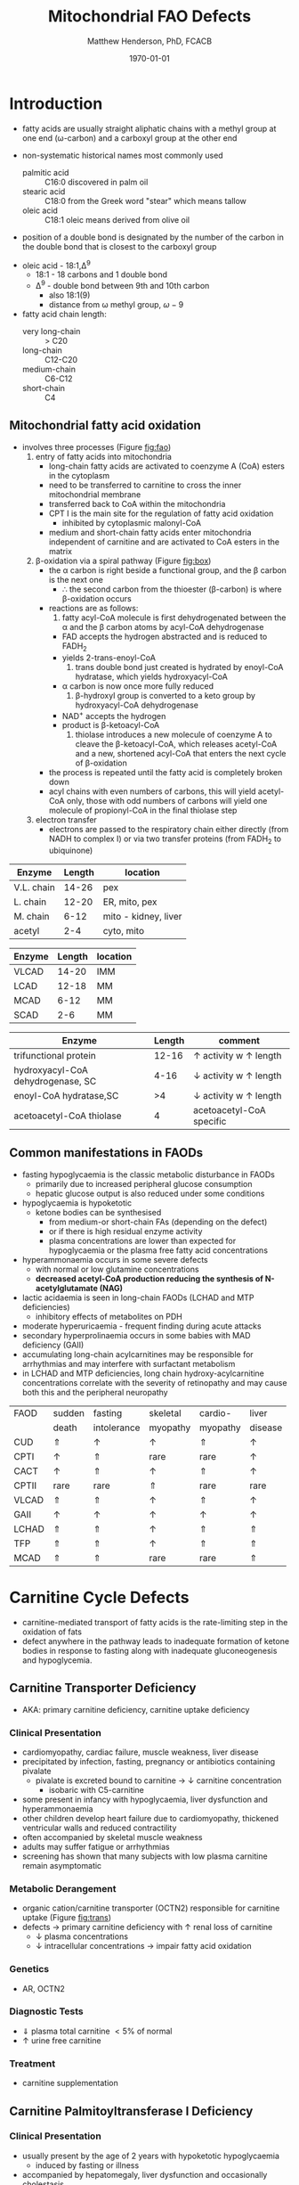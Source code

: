 #+TITLE: Mitochondrial FAO Defects 
#+AUTHOR: Matthew Henderson, PhD, FCACB
#+DATE: \today

* Introduction
- fatty acids are usually straight aliphatic chains with a methyl
  group at one end (\omega-carbon) and a carboxyl group at the other
  end

#+BEGIN_EXPORT LaTeX
\definesubmol{x}{-[1,.6]-[7,.6]}
\definesubmol{a}{-[1,.6]\beta{}-[7,.6]\alpha{}}
\definesubmol{y}{!x!x!x!x!x!x!x!x}
\definesubmol{b}{!x!x!x!x!x!x!x!a}
%\chemfig{H{_3}C!y-[1]C(=[1]O)-[7]O{^-}}
\chemname{\chemfig{\omega{}!b-[1]C(=[1]O)-[7]O{^-}}}{stearic acid 18:0}
#+END_EXPORT

- non-systematic historical names most commonly used
  - palmitic acid :: C16:0 discovered in palm oil
  - stearic acid :: C18:0 from the Greek word "stear" which means tallow
  - oleic acid :: C18:1 oleic means derived from olive oil  
- position of a double bond is designated by the number of the carbon in the double bond that is closest to the carboxyl group

#+BEGIN_EXPORT LaTeX
\definesubmol{x}{-[1,.6]-[7,.6]}
\definesubmol{y}{-[7,.6]-[1,.6]}
\definesubmol{d}{=[0,.6](-[7,0.25,,,draw=none]\scriptstyle\color{red}9)-[1,.6]}
\definesubmol{e}{!x!x!x!x!d!y!y!y}
\chemname{\chemfig{\omega{}(-[3,0.25,,,draw=none]\scriptstyle\color{red}18)!e(-[2,0.25,,,draw=none]\scriptstyle\color{red}2)-[7,.6]COOH}}{\small Oleic acid 18:1,\Delta{}$^9$}
#+END_EXPORT
- oleic acid - 18:1,\Delta^9
  - 18:1 - 18 carbons and 1 double bond
  - \Delta^9 - double bond between 9th and 10th carbon
    - also 18:1(9)
    - distance from \omega methyl group, \omega-9

- fatty acid chain length:
  - very long-chain :: > C20
  - long-chain :: C12-C20
  - medium-chain :: C6-C12
  - short-chain :: C4

** Mitochondrial fatty acid oxidation
- involves three processes (Figure [[fig:fao]])
  1) entry of fatty acids into mitochondria
     - long-chain fatty acids are activated to coenzyme A (CoA) esters
       in the cytoplasm
     - need to be transferred to carnitine to cross the inner
       mitochondrial membrane
     - transferred back to CoA within the mitochondria
     - CPT I is the main site for the regulation of fatty acid
       oxidation
       - inhibited by cytoplasmic malonyl-CoA
     - medium and short-chain fatty acids enter mitochondria
       independent of carnitine and are activated to CoA esters in the
       matrix
  2) \beta-oxidation via a spiral pathway (Figure [[fig:box]])
     - the \alpha carbon is right beside a functional group, and the
       \beta carbon is the next one
       - \therefore the second carbon from the thioester (\beta-carbon) is where
         \beta-oxidation occurs
     - reactions are as follows:
       1) fatty acyl-CoA molecule is first dehydrogenated between the \alpha
          and the \beta carbon atoms by acyl-CoA dehydrogenase
	  - FAD accepts the hydrogen abstracted and is reduced to FADH_2
	  - yields 2-trans-enoyl-CoA
       2) trans double bond just created is hydrated by enoyl-CoA
          hydratase, which yields hydroxyacyl-CoA
	  - \alpha carbon is now once more fully reduced
       3) \beta-hydroxyl group is converted to a keto group by
          hydroxyacyl-CoA dehydrogenase
	  - NAD^{+} accepts the hydrogen
	  - product is \beta-ketoacyl-CoA
       4) thiolase introduces a new molecule of coenzyme A to cleave
          the \beta-ketoacyl-CoA, which releases acetyl-CoA and a new,
          shortened acyl-CoA that enters the next cycle of
          \beta-oxidation
     - the process is repeated until the fatty acid is completely
       broken down
     - acyl chains with even numbers of carbons, this will yield
       acetyl-CoA only, those with odd numbers of carbons will yield
       one molecule of propionyl-CoA in the final thiolase step
  3) electron transfer
     - electrons are passed to the respiratory chain either directly
       (from NADH to complex I) or via two transfer proteins (from
       FADH_2 to ubiquinone)

#+CAPTION[]: Fatty Acid Oxidation
#+NAME: fig:fao
#+ATTR_LaTeX: :width 0.9\textwidth
[[file:./figures/b_oxidation.png]]

#+CAPTION[]:Fatty Acid Oxidation and Ketone Body Metabolism
#+NAME: fig:faketone
#+ATTR_LaTeX: :width 0.9\textwidth
[[file:./figures/Slide12.png]]


#+CAPTION[]:Fatty Acid \beta-Oxidation
#+NAME: fig:box
#+ATTR_LaTeX: :width 0.9\textwidth
[[file:./figures/boxl.png]]


 #+CAPTION[]:Acyl-CoA Synthetases: Chain Length Specificity
 #+NAME: tab:syn
  | Enzyme     | Length | location             |
  |------------+--------+----------------------|
  | V.L. chain |  14-26 | pex                  |
  | L. chain   |  12-20 | ER, mito, pex        |
  | M. chain   |   6-12 | mito - kidney, liver |
  | acetyl     |    2-4 | cyto, mito           |

 #+CAPTION[]:Acyl-CoA Dehydrogenases: Chain Length Specificity
 #+NAME: tab:deh
 | Enzyme | Length | location |
 |--------+--------+----------|
 | VLCAD  |  14-20 | IMM      |
 | LCAD   |  12-18 | MM       |
 | MCAD   |   6-12 | MM       |
 | SCAD   |    2-6 | MM       |


 #+CAPTION[]:Other: Chain Length Specificity
 #+NAME: tab:other
 | Enzyme                            | Length | comment                               |
 |-----------------------------------+--------+---------------------------------------|
 | trifunctional protein             |  12-16 | \uparrow activity w \uparrow length   |
 | hydroxyacyl-CoA dehydrogenase, SC |   4-16 | \downarrow activity w \uparrow length |
 | enoyl-CoA hydratase,SC            |     >4 | \downarrow activity w \uparrow length |
 | acetoacetyl-CoA thiolase          |      4 | acetoacetyl-CoA specific              |


** Common manifestations in FAODs
 - fasting hypoglycaemia is the classic metabolic disturbance in FAODs
   - primarily due to increased peripheral glucose consumption
   - hepatic glucose output is also reduced under some conditions
 - hypoglycaemia is hypoketotic
   - ketone bodies can be synthesised
     - from medium-or short-chain FAs (depending on the defect)
     - or if there is high residual enzyme activity
     - plasma concentrations are lower than expected for hypoglycaemia or the plasma free fatty acid concentrations
 - hyperammonaemia occurs in some severe defects
   - with normal or low glutamine concentrations
   - *decreased acetyl-CoA production reducing the synthesis of N-acetylglutamate (NAG)*
 - lactic acidaemia is seen in long-chain FAODs (LCHAD and MTP deficiencies)
   - inhibitory effects of metabolites on PDH
 - moderate hyperuricaemia - frequent finding during acute attacks
 - secondary hyperprolinaemia occurs in some babies with MAD deficiency (GAII)
 - accumulating long-chain acylcarnitines may be responsible for
   arrhythmias and may interfere with surfactant metabolism
 - in LCHAD and MTP deficiencies, long chain hydroxy-acylcarnitine
   concentrations correlate with the severity of retinopathy and may
   cause both this and the peripheral neuropathy

 #+CAPTION[]:Common manifestations in FAODs
 #+NAME: tab:common
| FAOD  | sudden   | fasting     | skeletal | cardio-  | liver    |
|       | death    | intolerance | myopathy | myopathy | disease  |
|-------+----------+-------------+----------+----------+----------|
| CUD   | \Uparrow | \uparrow    | \uparrow | \Uparrow | \uparrow |
| CPTI  | \uparrow | \Uparrow    | rare     | rare     | \uparrow |
| CACT  | \uparrow | \Uparrow    | \uparrow | \Uparrow | \uparrow |
| CPTII | rare     | rare        | \Uparrow | rare     | rare     |
| VLCAD | \Uparrow | \Uparrow    | \uparrow | \Uparrow | \uparrow |
| GAII  | \uparrow | \uparrow    | \uparrow | \uparrow | \uparrow |
| LCHAD | \Uparrow | \Uparrow    | \uparrow | \Uparrow | \Uparrow |
| TFP   | \Uparrow | \Uparrow    | \uparrow | \Uparrow | \Uparrow |
| MCAD  | \Uparrow | \Uparrow    | rare     | rare     | \Uparrow |

* Carnitine Cycle Defects
- carnitine-mediated transport of fatty acids is the rate-limiting
  step in the oxidation of fats
- defect anywhere in the pathway leads to inadequate formation of
  ketone bodies in response to fasting along with inadequate
  gluconeogenesis and hypoglycemia.

** Carnitine Transporter Deficiency
- AKA: primary carnitine deficiency, carnitine uptake deficiency
*** Clinical Presentation
- cardiomyopathy, cardiac failure, muscle weakness, liver disease
- precipitated by infection, fasting, pregnancy or antibiotics containing pivalate
  - pivalate is excreted bound to carnitine \to \downarrow carnitine concentration
    - isobaric with C5-carnitine
- some present in infancy with hypoglycaemia, liver dysfunction and hyperammonaemia
- other children develop heart failure due to cardiomyopathy,
  thickened ventricular walls and reduced contractility
- often accompanied by skeletal muscle weakness
- adults may suffer fatigue or arrhythmias
- screening has shown that many subjects with low plasma carnitine remain asymptomatic
*** Metabolic Derangement
- organic cation/carnitine transporter (OCTN2) responsible for
  carnitine uptake (Figure [[fig:trans]])
- defects \to primary carnitine deficiency with \uparrow renal loss of carnitine
  - \downarrow plasma concentrations
  - \downarrow intracellular concentrations \to impair fatty acid
    oxidation

#+CAPTION[]:Carnitine Transporter in the Plasma Membrane
#+NAME: fig:trans
#+ATTR_LaTeX: :width 0.6\textwidth
[[file:./figures/transporter.png]]

*** Genetics
- AR, OCTN2
*** Diagnostic Tests
- \Downarrow plasma total carnitine \lt 5% of normal
- \uparrow urine free carnitine
*** Treatment 
- carnitine supplementation
** Carnitine Palmitoyltransferase I Deficiency
*** Clinical Presentation
- usually present by the age of 2 years with hypoketotic hypoglycaemia
  - induced by fasting or illness
- accompanied by hepatomegaly, liver dysfunction and occasionally cholestasis
  - may also be transient lipaemia and renal tubular acidosis
*** Metabolic Derangement
- CPT1 is responsible for the formation of acylcarnitines
  - catalyzes transfer of the acyl group of a long-chain fatty
    acyl-CoA from coenzyme A to L-carnitine
  - allows for subsequent movement of the acylcarnitine from the
    cytosol into the intermembrane space of mitochondria
- *CPTIa* liver and kidney
- *CPTIb*  muscle and heart
- *CPTIc*  brain
- only CPTIa deficiency has been identified
- medium chain and short chain fatty acids pass directly into
  mitochondria and do not require esterification with carnitine

#+CAPTION[]:CPT1 (OMM) & CPTII (IMM)
#+NAME: fig:cpt1
#+ATTR_LaTeX: :width 0.6\textwidth
[[file:./figures/cpt1.png]]

*** Genetics
- AR, CPT1A
- CPTI deficiency is extremely common in the Inuit population of Canada and Greenland
  - P479L 
- a few of these patients present with hypoglycaemia as neonates or young children
  - most remain asymptomatic
*** Diagnostic Tests
- \uparrow total/free carnitine
- \uparrow C0
- \downarrow C16, C18, C18:1
*** Treatment
- prevent hypoglycaemia
- low-fat diet
- medium-chain triglycerides to provide \sim 1/3 total calories
  - C6-C10 fatty acids do not require the carnitine shuttle for entry
    into mitochondria
** Carnitine Acylcarnitine Translocase Deficiency
*** Clinical Presentation
- rare disorder usually presents in the neonatal period, with
  death by 3 months of age
  - severe hypoglycaemia and hyperammonaemia, cardiomyopathy,
    atrioventricular block and ventricular arrhythmias
- few more mildly affected patients present later with hypoglycaemic
  encephalopathy
  - precipitated by fasting or infections
*** Metabolic Derangement
- carnitine-acylcarnitine translocase, catalyzes the transfer of the
  acylcarnitines across the inner mitochondrial membrane (Figure [[fig:translocase]])
- deficiency of carnitine acyl translocase leads to the accumulation
  of the free fatty acids outside the mitochondrial matrix
- long chain acylcarnitines and short chains are also found, because
  translocase catalyzes the transport of short as well as long chain
  acylcarnitines
- \Uparrow long chain acyl carnitines during illness and fasting
  induced lipolysis
- \uparrow medium and short chain esters might reflect the acyl CoA products
  of peroxisomal oxidation that would require transfer into the
  mitochondria via the translocase for final oxidation
- secondary deficiency of free carnitine would be expected to result
  from the excretion over time of large amounts of esterified
  carnitine

#+CAPTION[]:Carnitine Acylcarnitine Translocase
#+NAME: fig:translocase
#+ATTR_LaTeX: :width 0.6\textwidth
[[file:./figures/translocase.png]]

*** Genetics
- AR, SLC25A20
*** Diagnostic Tests
- \Downarrow total carnitine
- \downarrow C0
- \Uparrow C16, C18, C18:1
*** Treatment
- prevent hypoglycaemia
- low-fat diet
** Carnitine Palmitoyltransferase II Deficiency 
*** Clinical Presentation
**** Neonatal
 - severe neonatal onset CPT II deficiency is usually lethal
 - patients become comatose within a few days of birth
   - hypoglycaemia and hyperammonaemia
   - may have cardiomyopathy, arrhythmias and congenital malformations,
     principally renal cysts and neuronal migration defects
 -  an intermediate form of CPT II deficiency causes episodes of
   hypoglycaemia and liver dysfunction, sometimes accompanied by
   cardiomyopathy and arrhythmias

**** Childhood
 - episodes may be brought on by infections or exercise
 - moderate or severe episodes with myoglobinuria & \uparrow CK
   - may lead to acute renal failure
   - CK often normalises between episodes but may remain moderately
     elevated

**** Adolescence and Adult
 - most common form is a partial deficiency that presents with
   episodes of rhabdomyolysis
   - usually precipitated by prolonged exercise
   - particularly in the cold or after fasting 

*** Metabolic Derangement 
- CPTII is situated on the inner mitochondrial membrane, catalyzes the
  regeneration of carnitine and the long chain fatty acyl CoAs, which
  then undergo \beta-oxidation (Figure [[fig:cpt1]])
*** Genetics
- AR, CPT2
*** Diagnostic Tests
- \downarrow total carnitine
- \uparrow (C16 + C18)/C2
- \uparrow CK
- \uparrow urine myoglobin
*** Treatment
- high-carbohydrate (70%) and low-fat (<20%) diet to provide fuel for glycolysis
- carnitine to convert potentially toxic long-chain acyl-CoAs to
  acylcarnitines
* \beta-Oxidation Defects
** Very-Long-Chain Acyl-CoA Dehydrogenase Deficiency
*** Clinical Presentation
**** Infancy 
 - severely affected patients present in early infancy with
   cardiomyopathy in addition to the problems seen in milder patients
**** Childhood
 - patients present in childhood with hypoglycaemia but suffer exercise
   or illness induced rhabdomyolysis or chronic weakness at a later age
**** Adolescence and Adult
 - mildly affected patients present as adolescents or adults with
   exercise-induced rhabdomyolysis
*** Metabolic Derangement
- VLCAD is one of four mitochondrial acyl-CoA-dehydrogenases that
  catalyze the initial steps in the \beta-oxidation of fatty acids
  (Table [[tab:deh]])
- optimal substrate is C16-CoA (palmitoy-CoA)
- ACAD9 is responsible for production of C14:1-carnitine and
  C12-carnitine in VLCAD deficiency
#+CAPTION[]:VLCAD reaction 
#+NAME: fig:vlcad
#+ATTR_LaTeX: :width 0.6\textwidth
[[file:./figures/vlcad.png]]

*** Genetics
- AR, ACADVL

*** Diagnostic Tests
- \uparrow C14:1
- \uparrow C14:1/C12:1
- \uparrow UOA C3-C14 dicarboxylic acids
*** Treatment
- avoid fasting
- more severe forms low-fat diet with MCT

** Mitochondrial Trifunctional Protein Deficiency
*** Clinical Presentation
- presentation of generalised MTP deficiency is heterogeneous 
- patients with severe deficiency present as neonates
  - cardiomyopathy, respiratory distress, hypoglycaemia and liver dysfunction
  - most die within a few months, regardless of treatment
- other patients resemble those with isolated LCHAD deficiency
- milder neuromyopathic phenotype:
  - exercise induced rhabdomyolysis and progressive peripheral
    neuropathy
  - can present at any age from infancy to adulthood
- mothers who are heterozygous for LCHAD or MTP deficiency have a high
  risk of illness during pregnancies when carrying an affected fetus
  - HELLP syndrome (Haemolysis, Elevated Liver enzymes and Low Platelets)
  - acute fatty liver of pregnancy (AFLP)
*** Metabolic Derangement
- MTP a hetero-octamer composed of four \alpha-subunits and four
  \beta-subunits
- \alpha-subunit has long-chain enoyl-CoA hydratase (LCEH) and LCHAD
  activities
- \beta-subunit has long-chain ketoacyl-CoA thiolase (LCKAT) activity
- patients may have isolated LCHAD deficiency or a generalised
  deficiency of all three enzyme activities
- MTP deficiency can result from mutations that affect the assembly of
  and/or degradation of the heterooctomeric holoenzyme

*** Diagnostic Tests
- see LCHAD

*** Treatment 
- see LCHAD

** Long-Chain 3-Hydroxyacyl-CoA Dehydrogenase
*** Clinical Presentation
- isolated LCHAD deficiency usually presents acutely before 6 months of age
  - hypoglycaemia, liver dysfunction, lactic acidosis
  - many have cardiomyopathy, some have hypoparathyroidism or ARDS
- others present with chronic symptoms
  - failure to thrive, hypotonia, occasionally cholestasis or cirrhosis
- subsequent episodes of rhabdomyolysis are common
- many develop retinopathy, may start as early as 2 years of age
- granular pigmentation followed by chorioretinal atrophy w deteriorating central vision
- some develop cataracts
*** Metabolic Derangement
- LCHAD is a component of MTP
- bound to the inner mitochondrial membrane
- activity is optimal for C12-C16 
- catalyzes dehydration of the 3-hydroxy group to a 3-keto group
  (Figure [[fig:lchad]])
#+CAPTION[]:LCHAD reaction
#+NAME: fig:lchad
#+ATTR_LaTeX: :width 0.6\textwidth
[[file:./figures/lchad.png]]

*** Genetics
- AR, HADHA

*** Diagnostic Tests
- \uparrow lactate \because 3-OH-palmitoyl-CoA inhibits PDH
- \uparrow hydroxy-acylcarnitines
  - \uparrow C14OH, C16OH, C18OH, C18:1OH
- \uparrow UOA C6-C14 dicarboxylic and hydroxy-dicarboxylic acids

*** Treatment
- avoid fasting
- low fat diet with MCT
** Long-Chain Acyl-CoA Dehydrogenase Deficiency
- LCAD is one of four mitochondrial acyl CoA dehydrogenases that
  catalyze the initial steps in the \beta-oxidation of fatty acids
  (Table [[tab:deh]])
- no human disease-causing mutations have been identified
- role  in  human  metabolism  is unclear
- the substrate specificity of LCAD overlaps with that of
  VLCAD and MCAD

** Medium-Chain Acyl-CoA Dehydrogenase Deficiency
*** Clinical Presentation
- most common FAOD with an incidence of approximately 1:10,000-20,000
  in Europe, USA and Australia
- before NBS, presented 4 months to 4 years
  - acute hypoglycaemic encephalopathy and liver dysfunction, not always
  - some deteriorated rapidly and died
- precipitated by prolonged fasting or infection with vomiting
- some babies still present within 72 hours of birth before
  newborn screening results are available
  - hypoglycaemia and/or arrhythmias
  - breast-fed babies are at higher risk, due to the small supply of
    breast milk at this stage
- MCAD deficiency only presents clinically if exposed to an
  appropriate environmental stress
  - prior to NBS ~ 30-50% remained asymptomatic
- with NBS and preventative measures, hypoglycaemia is rare
  - patients do not develop cardiomyopathy or myopathy and few present
    initially as adults
- healty MCAD deficient children > 1 year can fast for 12-14 hours without problems
  - >14 hours \to hypoketotic hypoglycaemia
- shorter fasts may cause problems in infancy
- encephalopathy may occur without hypoglycaemia
  - accumulation of FFA acids and carnitine/CoA esters
*** Metabolic Derangement
- MCAD is one of four mitochondrial acyl CoA dehydrogenases that
  catalyze the initial steps in the \beta-oxidation of fatty acids
  (Table [[tab:deh]])
- MCAD accepts fatty-acyl-CoAs 6-12 carbons in length

*** Genetics
- AR ACADM 
*** Diagnostic Tests
- plasma acylcarnitines
  - \uparrow C8, C6, C10
  - \uparrow C8/C10
- urine OA
  - \uparrow C6-C10 dicarboxylic acids
    - MCAD :: C8 > C6 > C10
    - MCT :: C10 > C8 > C6
  - \uparrow suberylglycine
  - \uparrow hexanolyglyine

*** Treatment
- avoid fasting
- low fat diet in infants

** Short-Chain Acyl-CoA Dehydrogenase Deficiency
- non-disease
  - previous association with symptoms due to ascertainment bias

** 3-Hydroxyacyl-CoA Dehydrogenase Deficiency
- HADH previously called SCHAD deficiency, causes hyperinsulinaemic
  hypoglycaemia
- role in modulation of ATP production inhibition of GDH
- see Congenital Hyperinsulinema
* Electron Transfer Defects 
** Multiple Acyl-CoA Dehydrogenase Deficiency 
- AKA: Glutaric Aciduria Type II
*** Clinical Presentation
- ETF and ETFQO deficiencies \to wide range of clinical severity
- severely affected patients present in the first few days of life
 - hypoglycaemia, hyperammonaemia and acidosis
 - hypotonia and hepatomegaly
- usually an odour of sweaty feet similar to that in IVA
- some patients have congenital anomalies
 - large cystic kidneys, hypospadias and neuronal migration defects and facial dysmorphism
   - low set ears, high forehead and midfacial hypoplasia
- malformations resemble those seen in CPTII deficiency but the pathogenesis is unknown
- most patients with neonatal presentation die within a week of birth
- others develop cardiomyopathy and die within a few months
- less severe cases can present at any age from infancy to adulthood
 - hypoglycaemia, liver dysfunction and weakness
 - usually precipitated by an infection
- cardiomyopathy is common in infants
- mildly affected children may have recurrent bouts of vomiting
- muscle weakness is the commonest presentation in adolescents and adults
 - predominantly affects proximal muscles and may lead to scoliosis,
   hypoventilation or an inability to lift the chin off the chest
- weakness can worsen rapidly during infection or pregnancy, myoglobinuria is rare

*** Metabolic Derangement
- Electron Transfer Flavoprotein (ETF) and ETF Ubiquinone
  Oxidoreductase (ETF-QO) carry electrons to the respiratory chain from
  multiple FAD-linked dehydrogenases
- includes enzymes of amino acid, choline, \beta-oxidation, and ETC
  - isovaleryl-CoA dehydrogenase :: \therefore \uparrow C5-carnitine, 3-hydroxyisovaleric acid 
  - acyl-CoA dehydrogenases :: \therefore \uparrow C4-C18
  - CII :: \therefore \uparrow succinate 
  - isobutyryl-CoA dehydrogenase :: \therefore \uparrow C4-carnitine, isobutyrylglycine
  - glutaryl-CoA dehydrogenase :: \therefore \uparrow C5DC-carnitine, 3-OH-glutaric acid

- GAII less often, a result of defects of riboflavin transport or
  metabolism

#+CAPTION[]:Multiple Acyl-CoA Dehydrogenase Deficiency
#+NAME: fig:madd
#+ATTR_LaTeX: :width 0.9\textwidth
[[file:./figures/madd.png]]

#+CAPTION[]: Role of ETF and ETF-QO
#+NAME: fig:etf
#+ATTR_LaTeX: :width 0.9\textwidth
[[file:./figures/etf.png]]

*** Genetics 
- AR ETFA, ETFB, ETFDH

*** Diagnostic Tests
- plasma acylcarnitines
  - \uparrow C4-C18
- urine OA
  - \uparrow lactic
  - \uparrow glutaric
  - \uparrow 2-OH-glutaric
  - \uparrow ethylmalonic
  - \uparrow dicarboxylic acids
*** Treatment
- avoid fasting
- low fat diet
- many milder defects respond to riboflavin

